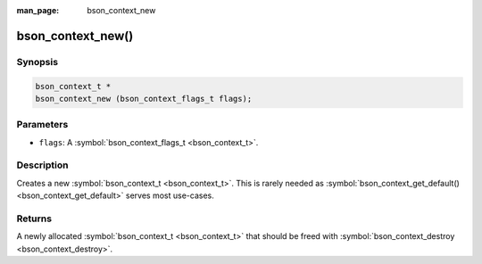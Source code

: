 :man_page: bson_context_new

bson_context_new()
==================

Synopsis
--------

.. code-block:: c

  bson_context_t *
  bson_context_new (bson_context_flags_t flags);

Parameters
----------

* ``flags``: A :symbol:`bson_context_flags_t <bson_context_t>`.

Description
-----------

Creates a new :symbol:`bson_context_t <bson_context_t>`. This is rarely needed as :symbol:`bson_context_get_default() <bson_context_get_default>` serves most use-cases.

Returns
-------

A newly allocated :symbol:`bson_context_t <bson_context_t>` that should be freed with :symbol:`bson_context_destroy <bson_context_destroy>`.

